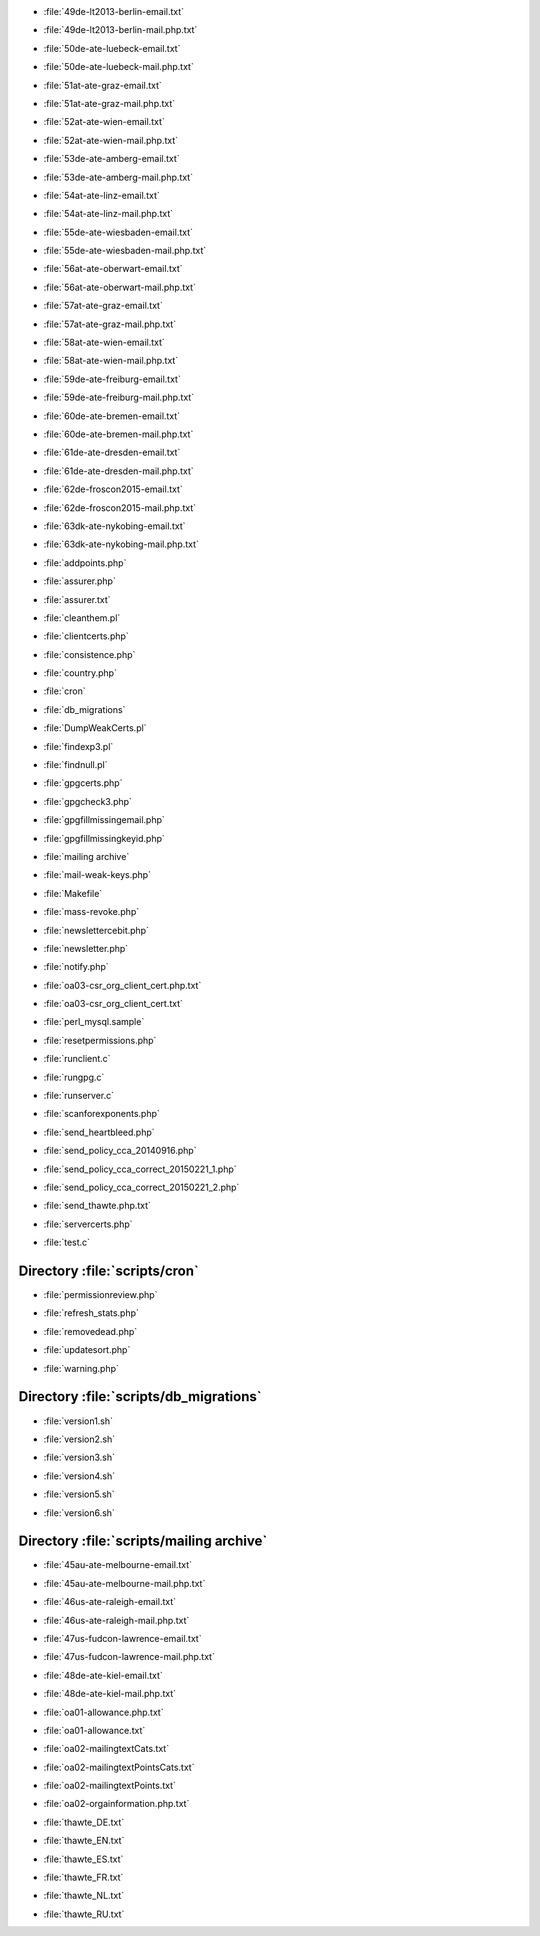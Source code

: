 .. _scripts-49de-lt2013-berlin-email.txt:

.. sourcefile: scripts/49de-lt2013-berlin-email.txt

- :file:`49de-lt2013-berlin-email.txt`

.. _scripts-49de-lt2013-berlin-mail.php.txt:

.. sourcefile: scripts/49de-lt2013-berlin-mail.php.txt

- :file:`49de-lt2013-berlin-mail.php.txt`

.. _scripts-50de-ate-luebeck-email.txt:

.. sourcefile: scripts/50de-ate-luebeck-email.txt

- :file:`50de-ate-luebeck-email.txt`

.. _scripts-50de-ate-luebeck-mail.php.txt:

.. sourcefile: scripts/50de-ate-luebeck-mail.php.txt

- :file:`50de-ate-luebeck-mail.php.txt`

.. _scripts-51at-ate-graz-email.txt:

.. sourcefile: scripts/51at-ate-graz-email.txt

- :file:`51at-ate-graz-email.txt`

.. _scripts-51at-ate-graz-mail.php.txt:

.. sourcefile: scripts/51at-ate-graz-mail.php.txt

- :file:`51at-ate-graz-mail.php.txt`

.. _scripts-52at-ate-wien-email.txt:

.. sourcefile: scripts/52at-ate-wien-email.txt

- :file:`52at-ate-wien-email.txt`

.. _scripts-52at-ate-wien-mail.php.txt:

.. sourcefile: scripts/52at-ate-wien-mail.php.txt

- :file:`52at-ate-wien-mail.php.txt`

.. _scripts-53de-ate-amberg-email.txt:

.. sourcefile: scripts/53de-ate-amberg-email.txt

- :file:`53de-ate-amberg-email.txt`

.. _scripts-53de-ate-amberg-mail.php.txt:

.. sourcefile: scripts/53de-ate-amberg-mail.php.txt

- :file:`53de-ate-amberg-mail.php.txt`

.. _scripts-54at-ate-linz-email.txt:

.. sourcefile: scripts/54at-ate-linz-email.txt

- :file:`54at-ate-linz-email.txt`

.. _scripts-54at-ate-linz-mail.php.txt:

.. sourcefile: scripts/54at-ate-linz-mail.php.txt

- :file:`54at-ate-linz-mail.php.txt`

.. _scripts-55de-ate-wiesbaden-email.txt:

.. sourcefile: scripts/55de-ate-wiesbaden-email.txt

- :file:`55de-ate-wiesbaden-email.txt`

.. _scripts-55de-ate-wiesbaden-mail.php.txt:

.. sourcefile: scripts/55de-ate-wiesbaden-mail.php.txt

- :file:`55de-ate-wiesbaden-mail.php.txt`

.. _scripts-56at-ate-oberwart-email.txt:

.. sourcefile: scripts/56at-ate-oberwart-email.txt

- :file:`56at-ate-oberwart-email.txt`

.. _scripts-56at-ate-oberwart-mail.php.txt:

.. sourcefile: scripts/56at-ate-oberwart-mail.php.txt

- :file:`56at-ate-oberwart-mail.php.txt`

.. _scripts-57at-ate-graz-email.txt:

.. sourcefile: scripts/57at-ate-graz-email.txt

- :file:`57at-ate-graz-email.txt`

.. _scripts-57at-ate-graz-mail.php.txt:

.. sourcefile: scripts/57at-ate-graz-mail.php.txt

- :file:`57at-ate-graz-mail.php.txt`

.. _scripts-58at-ate-wien-email.txt:

.. sourcefile: scripts/58at-ate-wien-email.txt

- :file:`58at-ate-wien-email.txt`

.. _scripts-58at-ate-wien-mail.php.txt:

.. sourcefile: scripts/58at-ate-wien-mail.php.txt

- :file:`58at-ate-wien-mail.php.txt`

.. _scripts-59de-ate-freiburg-email.txt:

.. sourcefile: scripts/59de-ate-freiburg-email.txt

- :file:`59de-ate-freiburg-email.txt`

.. _scripts-59de-ate-freiburg-mail.php.txt:

.. sourcefile: scripts/59de-ate-freiburg-mail.php.txt

- :file:`59de-ate-freiburg-mail.php.txt`

.. _scripts-60de-ate-bremen-email.txt:

.. sourcefile: scripts/60de-ate-bremen-email.txt

- :file:`60de-ate-bremen-email.txt`

.. _scripts-60de-ate-bremen-mail.php.txt:

.. sourcefile: scripts/60de-ate-bremen-mail.php.txt

- :file:`60de-ate-bremen-mail.php.txt`

.. _scripts-61de-ate-dresden-email.txt:

.. sourcefile: scripts/61de-ate-dresden-email.txt

- :file:`61de-ate-dresden-email.txt`

.. _scripts-61de-ate-dresden-mail.php.txt:

.. sourcefile: scripts/61de-ate-dresden-mail.php.txt

- :file:`61de-ate-dresden-mail.php.txt`

.. _scripts-62de-froscon2015-email.txt:

.. sourcefile: scripts/62de-froscon2015-email.txt

- :file:`62de-froscon2015-email.txt`

.. _scripts-62de-froscon2015-mail.php.txt:

.. sourcefile: scripts/62de-froscon2015-mail.php.txt

- :file:`62de-froscon2015-mail.php.txt`

.. _scripts-63dk-ate-nykobing-email.txt:

.. sourcefile: scripts/63dk-ate-nykobing-email.txt

- :file:`63dk-ate-nykobing-email.txt`

.. _scripts-63dk-ate-nykobing-mail.php.txt:

.. sourcefile: scripts/63dk-ate-nykobing-mail.php.txt

- :file:`63dk-ate-nykobing-mail.php.txt`

.. _scripts-addpoints.php:

.. sourcefile: scripts/addpoints.php

- :file:`addpoints.php`

.. _scripts-assurer.php:

.. sourcefile: scripts/assurer.php

- :file:`assurer.php`

.. _scripts-assurer.txt:

.. sourcefile: scripts/assurer.txt

- :file:`assurer.txt`

.. _scripts-cleanthem.pl:

.. sourcefile: scripts/cleanthem.pl

- :file:`cleanthem.pl`

.. _scripts-clientcerts.php:

.. sourcefile: scripts/clientcerts.php

- :file:`clientcerts.php`

.. _scripts-consistence.php:

.. sourcefile: scripts/consistence.php

- :file:`consistence.php`

.. _scripts-country.php:

.. sourcefile: scripts/country.php

- :file:`country.php`

.. _scripts-cron:

.. sourcefile: scripts/cron

- :file:`cron`

.. _scripts-db_migrations:

.. sourcefile: scripts/db_migrations

- :file:`db_migrations`

.. _scripts-DumpWeakCerts.pl:

.. sourcefile: scripts/DumpWeakCerts.pl

- :file:`DumpWeakCerts.pl`

.. _scripts-findexp3.pl:

.. sourcefile: scripts/findexp3.pl

- :file:`findexp3.pl`

.. _scripts-findnull.pl:

.. sourcefile: scripts/findnull.pl

- :file:`findnull.pl`

.. _scripts-gpgcerts.php:

.. sourcefile: scripts/gpgcerts.php

- :file:`gpgcerts.php`

.. _scripts-gpgcheck3.php:

.. sourcefile: scripts/gpgcheck3.php

- :file:`gpgcheck3.php`

.. _scripts-gpgfillmissingemail.php:

.. sourcefile: scripts/gpgfillmissingemail.php

- :file:`gpgfillmissingemail.php`

.. _scripts-gpgfillmissingkeyid.php:

.. sourcefile: scripts/gpgfillmissingkeyid.php

- :file:`gpgfillmissingkeyid.php`

.. _scripts-mailing archive:

.. sourcefile: scripts/mailing archive

- :file:`mailing archive`

.. _scripts-mail-weak-keys.php:

.. sourcefile: scripts/mail-weak-keys.php

- :file:`mail-weak-keys.php`

.. _scripts-Makefile:

.. sourcefile: scripts/Makefile

- :file:`Makefile`

.. _scripts-mass-revoke.php:

.. sourcefile: scripts/mass-revoke.php

- :file:`mass-revoke.php`

.. _scripts-newslettercebit.php:

.. sourcefile: scripts/newslettercebit.php

- :file:`newslettercebit.php`

.. _scripts-newsletter.php:

.. sourcefile: scripts/newsletter.php

- :file:`newsletter.php`

.. _scripts-notify.php:

.. sourcefile: scripts/notify.php

- :file:`notify.php`

.. _scripts-oa03-csr_org_client_cert.php.txt:

.. sourcefile: scripts/oa03-csr_org_client_cert.php.txt

- :file:`oa03-csr_org_client_cert.php.txt`

.. _scripts-oa03-csr_org_client_cert.txt:

.. sourcefile: scripts/oa03-csr_org_client_cert.txt

- :file:`oa03-csr_org_client_cert.txt`

.. _scripts-perl_mysql.sample:

.. sourcefile: scripts/perl_mysql.sample

- :file:`perl_mysql.sample`

.. _scripts-resetpermissions.php:

.. sourcefile: scripts/resetpermissions.php

- :file:`resetpermissions.php`

.. _scripts-runclient.c:

.. sourcefile: scripts/runclient.c

- :file:`runclient.c`

.. _scripts-rungpg.c:

.. sourcefile: scripts/rungpg.c

- :file:`rungpg.c`

.. _scripts-runserver.c:

.. sourcefile: scripts/runserver.c

- :file:`runserver.c`

.. _scripts-scanforexponents.php:

.. sourcefile: scripts/scanforexponents.php

- :file:`scanforexponents.php`

.. _scripts-send_heartbleed.php:

.. sourcefile: scripts/send_heartbleed.php

- :file:`send_heartbleed.php`

.. _scripts-send_policy_cca_20140916.php:

.. sourcefile: scripts/send_policy_cca_20140916.php

- :file:`send_policy_cca_20140916.php`

.. _scripts-send_policy_cca_correct_20150221_1.php:

.. sourcefile: scripts/send_policy_cca_correct_20150221_1.php

- :file:`send_policy_cca_correct_20150221_1.php`

.. _scripts-send_policy_cca_correct_20150221_2.php:

.. sourcefile: scripts/send_policy_cca_correct_20150221_2.php

- :file:`send_policy_cca_correct_20150221_2.php`

.. _scripts-send_thawte.php.txt:

.. sourcefile: scripts/send_thawte.php.txt

- :file:`send_thawte.php.txt`

.. _scripts-servercerts.php:

.. sourcefile: scripts/servercerts.php

- :file:`servercerts.php`

.. _scripts-test.c:

.. sourcefile: scripts/test.c

- :file:`test.c`

Directory :file:`scripts/cron`
==============================

.. _scripts-cron-permissionreview.php:

.. sourcefile: scripts/cron/permissionreview.php

- :file:`permissionreview.php`

.. _scripts-cron-refresh_stats.php:

.. sourcefile: scripts/cron/refresh_stats.php

- :file:`refresh_stats.php`

.. _scripts-cron-removedead.php:

.. sourcefile: scripts/cron/removedead.php

- :file:`removedead.php`

.. _scripts-cron-updatesort.php:

.. sourcefile: scripts/cron/updatesort.php

- :file:`updatesort.php`

.. _scripts-cron-warning.php:

.. sourcefile: scripts/cron/warning.php

- :file:`warning.php`

.. index:: bash

Directory :file:`scripts/db_migrations`
=======================================

.. _scripts-db_migrations-version1.sh:

.. sourcefile: scripts/db_migrations/version1.sh

- :file:`version1.sh`

.. _scripts-db_migrations-version2.sh:

.. sourcefile: scripts/db_migrations/version2.sh

- :file:`version2.sh`

.. _scripts-db_migrations-version3.sh:

.. sourcefile: scripts/db_migrations/version3.sh

- :file:`version3.sh`

.. _scripts-db_migrations-version4.sh:

.. sourcefile: scripts/db_migrations/version4.sh

- :file:`version4.sh`

.. _scripts-db_migrations-version5.sh:

.. sourcefile: scripts/db_migrations/version5.sh

- :file:`version5.sh`

.. _scripts-db_migrations-version6.sh:

.. sourcefile: scripts/db_migrations/version6.sh

- :file:`version6.sh`

Directory :file:`scripts/mailing archive`
=========================================

.. _scripts-mailing archive-45au-ate-melbourne-email.txt:

.. sourcefile: scripts/mailing archive/45au-ate-melbourne-email.txt

- :file:`45au-ate-melbourne-email.txt`

.. _scripts-mailing archive-45au-ate-melbourne-mail.php.txt:

.. sourcefile: scripts/mailing archive/45au-ate-melbourne-mail.php.txt

- :file:`45au-ate-melbourne-mail.php.txt`

.. _scripts-mailing archive-46us-ate-raleigh-email.txt:

.. sourcefile: scripts/mailing archive/46us-ate-raleigh-email.txt

- :file:`46us-ate-raleigh-email.txt`

.. _scripts-mailing archive-46us-ate-raleigh-mail.php.txt:

.. sourcefile: scripts/mailing archive/46us-ate-raleigh-mail.php.txt

- :file:`46us-ate-raleigh-mail.php.txt`

.. _scripts-mailing archive-47us-fudcon-lawrence-email.txt:

.. sourcefile: scripts/mailing archive/47us-fudcon-lawrence-email.txt

- :file:`47us-fudcon-lawrence-email.txt`

.. _scripts-mailing archive-47us-fudcon-lawrence-mail.php.txt:

.. sourcefile: scripts/mailing archive/47us-fudcon-lawrence-mail.php.txt

- :file:`47us-fudcon-lawrence-mail.php.txt`

.. _scripts-mailing archive-48de-ate-kiel-email.txt:

.. sourcefile: scripts/mailing archive/48de-ate-kiel-email.txt

- :file:`48de-ate-kiel-email.txt`

.. _scripts-mailing archive-48de-ate-kiel-mail.php.txt:

.. sourcefile: scripts/mailing archive/48de-ate-kiel-mail.php.txt

- :file:`48de-ate-kiel-mail.php.txt`

.. _scripts-mailing archive-oa01-allowance.php.txt:

.. sourcefile: scripts/mailing archive/oa01-allowance.php.txt

- :file:`oa01-allowance.php.txt`

.. _scripts-mailing archive-oa01-allowance.txt:

.. sourcefile: scripts/mailing archive/oa01-allowance.txt

- :file:`oa01-allowance.txt`

.. _scripts-mailing archive-oa02-mailingtextCats.txt:

.. sourcefile: scripts/mailing archive/oa02-mailingtextCats.txt

- :file:`oa02-mailingtextCats.txt`

.. _scripts-mailing archive-oa02-mailingtextPointsCats.txt:

.. sourcefile: scripts/mailing archive/oa02-mailingtextPointsCats.txt

- :file:`oa02-mailingtextPointsCats.txt`

.. _scripts-mailing archive-oa02-mailingtextPoints.txt:

.. sourcefile: scripts/mailing archive/oa02-mailingtextPoints.txt

- :file:`oa02-mailingtextPoints.txt`

.. _scripts-mailing archive-oa02-orgainformation.php.txt:

.. sourcefile: scripts/mailing archive/oa02-orgainformation.php.txt

- :file:`oa02-orgainformation.php.txt`

.. _scripts-mailing archive-thawte_DE.txt:

.. sourcefile: scripts/mailing archive/thawte_DE.txt

- :file:`thawte_DE.txt`

.. _scripts-mailing archive-thawte_EN.txt:

.. sourcefile: scripts/mailing archive/thawte_EN.txt

- :file:`thawte_EN.txt`

.. _scripts-mailing archive-thawte_ES.txt:

.. sourcefile: scripts/mailing archive/thawte_ES.txt

- :file:`thawte_ES.txt`

.. _scripts-mailing archive-thawte_FR.txt:

.. sourcefile: scripts/mailing archive/thawte_FR.txt

- :file:`thawte_FR.txt`

.. _scripts-mailing archive-thawte_NL.txt:

.. sourcefile: scripts/mailing archive/thawte_NL.txt

- :file:`thawte_NL.txt`

.. _scripts-mailing archive-thawte_RU.txt:

.. sourcefile: scripts/mailing archive/thawte_RU.txt

- :file:`thawte_RU.txt`

